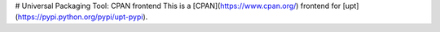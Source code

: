 # Universal Packaging Tool: CPAN frontend
This is a [CPAN](https://www.cpan.org/) frontend for [upt](https://pypi.python.org/pypi/upt-pypi).


